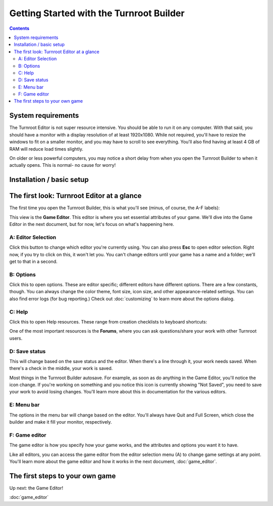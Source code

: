 Getting Started with the Turnroot Builder
==========================================
.. contents::

.. _sysreqs:
System requirements
--------------------------
The Turnroot Editor is not super resource intensive. You should be able to run it on any computer. With that said, you should have a monitor with a display resolution of at least 1920x1080. While not required, you'll have to resize the windows to fit on a smaller monitor, and you may have to scroll to see everything. You'll also find having at least 4 GB of RAM will reduce load times slightly. 

On older or less powerful computers, you may notice a short delay from when you open the Turnroot Builder to when it actually opens. This is normal- no cause for worry! 

.. _installation:
Installation / basic setup
--------------------------

.. _first:
The first look: Turnroot Editor at a glance
--------------------------------------------
The first time you open the Turnroot Builder, this is what you'll see (minus, of course, the A-F labels):

.. image:: 001_fl_a.png
   :alt: Screenshot of Turnroot Builder, showing initial appearance on first open, with labels (A-F) on different parts
   :align: center
This view is the **Game Editor**. This editor is where you set essential attributes of your game. We'll dive into the Game Editor in the next document, but for now, let's focus on what's happening here. 

A: Editor Selection
^^^^^^^^^^^^^^^^^^^^
Click this button to change which editor you're currently using. You can also press **Esc** to open editor selection. Right now, if you try to click on this, it won't let you. You can't change editors until your game has a name and a folder; we'll get to that in a second.

B: Options
^^^^^^^^^^^^^
Click this to open options. These are editor specific; different editors have different options. There are a few constants, though. You can always change the color theme, font size, icon size, and other appearance-related settings. You can also find error logs (for bug reporting.) Check out 
:doc:`customizing`
to learn more about the options dialog.

C: Help
^^^^^^^^
Click this to open Help resources. These range from creation checklists to keyboard shortcuts:

.. image:: 001_hl.png
   :alt: Screenshot of Turnroot help resources
   :align: center

One of the most important resources is the **Forums**, where you can ask questions/share your work with other Turnroot users. 

D: Save status
^^^^^^^^^^^^^^^
This will change based on the save status and the editor. When there's a line through it, your work needs saved. When there's a check in the middle, your work is saved. 

Most things in the Turnroot Builder autosave. For example, as soon as do anything in the Game Editor, you'll notice the icon change. If you're working on something and you notice this icon is currently showing "Not Saved", you need to save your work to avoid losing changes. You'll learn more about this in documentation for the various editors.

E: Menu bar
^^^^^^^^^^^^
The options in the menu bar will change based on the editor. You'll always have Quit and Full Screen, which close the builder and make it fill your monitor, respectively. 

F: Game editor
^^^^^^^^^^^^^^^
The game editor is how you specify how your game works, and the attributes and options you want it to have.

Like all editors, you can access the game editor from the editor selection menu (A) to change game settings at any point. You'll learn more about the game editor and how it works in the next document, :doc:`game_editor`. 

.. _start:
The first steps to your own game
---------------------------------------------

Up next: the Game Editor!

:doc:`game_editor`
